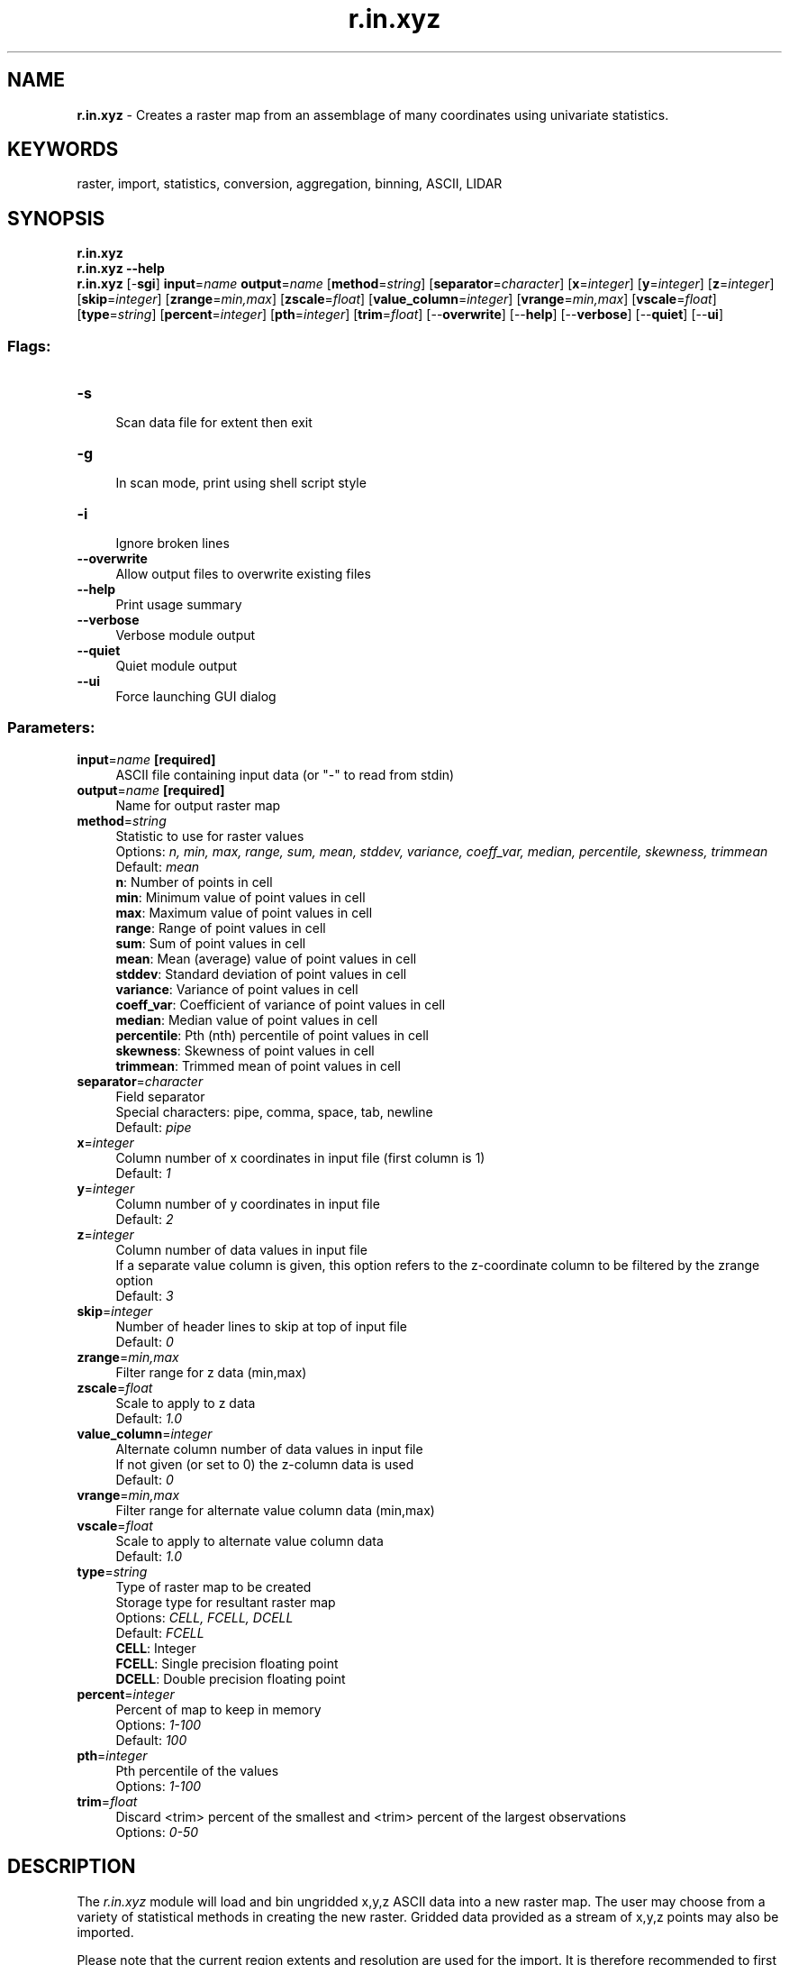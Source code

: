 .TH r.in.xyz 1 "" "GRASS 7.8.5" "GRASS GIS User's Manual"
.SH NAME
\fI\fBr.in.xyz\fR\fR  \- Creates a raster map from an assemblage of many coordinates using univariate statistics.
.SH KEYWORDS
raster, import, statistics, conversion, aggregation, binning, ASCII, LIDAR
.SH SYNOPSIS
\fBr.in.xyz\fR
.br
\fBr.in.xyz \-\-help\fR
.br
\fBr.in.xyz\fR [\-\fBsgi\fR] \fBinput\fR=\fIname\fR \fBoutput\fR=\fIname\fR  [\fBmethod\fR=\fIstring\fR]   [\fBseparator\fR=\fIcharacter\fR]   [\fBx\fR=\fIinteger\fR]   [\fBy\fR=\fIinteger\fR]   [\fBz\fR=\fIinteger\fR]   [\fBskip\fR=\fIinteger\fR]   [\fBzrange\fR=\fImin,max\fR]   [\fBzscale\fR=\fIfloat\fR]   [\fBvalue_column\fR=\fIinteger\fR]   [\fBvrange\fR=\fImin,max\fR]   [\fBvscale\fR=\fIfloat\fR]   [\fBtype\fR=\fIstring\fR]   [\fBpercent\fR=\fIinteger\fR]   [\fBpth\fR=\fIinteger\fR]   [\fBtrim\fR=\fIfloat\fR]   [\-\-\fBoverwrite\fR]  [\-\-\fBhelp\fR]  [\-\-\fBverbose\fR]  [\-\-\fBquiet\fR]  [\-\-\fBui\fR]
.SS Flags:
.IP "\fB\-s\fR" 4m
.br
Scan data file for extent then exit
.IP "\fB\-g\fR" 4m
.br
In scan mode, print using shell script style
.IP "\fB\-i\fR" 4m
.br
Ignore broken lines
.IP "\fB\-\-overwrite\fR" 4m
.br
Allow output files to overwrite existing files
.IP "\fB\-\-help\fR" 4m
.br
Print usage summary
.IP "\fB\-\-verbose\fR" 4m
.br
Verbose module output
.IP "\fB\-\-quiet\fR" 4m
.br
Quiet module output
.IP "\fB\-\-ui\fR" 4m
.br
Force launching GUI dialog
.SS Parameters:
.IP "\fBinput\fR=\fIname\fR \fB[required]\fR" 4m
.br
ASCII file containing input data (or \(dq\-\(dq to read from stdin)
.IP "\fBoutput\fR=\fIname\fR \fB[required]\fR" 4m
.br
Name for output raster map
.IP "\fBmethod\fR=\fIstring\fR" 4m
.br
Statistic to use for raster values
.br
Options: \fIn, min, max, range, sum, mean, stddev, variance, coeff_var, median, percentile, skewness, trimmean\fR
.br
Default: \fImean\fR
.br
\fBn\fR: Number of points in cell
.br
\fBmin\fR: Minimum value of point values in cell
.br
\fBmax\fR: Maximum value of point values in cell
.br
\fBrange\fR: Range of point values in cell
.br
\fBsum\fR: Sum of point values in cell
.br
\fBmean\fR: Mean (average) value of point values in cell
.br
\fBstddev\fR: Standard deviation of point values in cell
.br
\fBvariance\fR: Variance of point values in cell
.br
\fBcoeff_var\fR: Coefficient of variance of point values in cell
.br
\fBmedian\fR: Median value of point values in cell
.br
\fBpercentile\fR: Pth (nth) percentile of point values in cell
.br
\fBskewness\fR: Skewness of point values in cell
.br
\fBtrimmean\fR: Trimmed mean of point values in cell
.IP "\fBseparator\fR=\fIcharacter\fR" 4m
.br
Field separator
.br
Special characters: pipe, comma, space, tab, newline
.br
Default: \fIpipe\fR
.IP "\fBx\fR=\fIinteger\fR" 4m
.br
Column number of x coordinates in input file (first column is 1)
.br
Default: \fI1\fR
.IP "\fBy\fR=\fIinteger\fR" 4m
.br
Column number of y coordinates in input file
.br
Default: \fI2\fR
.IP "\fBz\fR=\fIinteger\fR" 4m
.br
Column number of data values in input file
.br
If a separate value column is given, this option refers to the z\-coordinate column to be filtered by the zrange option
.br
Default: \fI3\fR
.IP "\fBskip\fR=\fIinteger\fR" 4m
.br
Number of header lines to skip at top of input file
.br
Default: \fI0\fR
.IP "\fBzrange\fR=\fImin,max\fR" 4m
.br
Filter range for z data (min,max)
.IP "\fBzscale\fR=\fIfloat\fR" 4m
.br
Scale to apply to z data
.br
Default: \fI1.0\fR
.IP "\fBvalue_column\fR=\fIinteger\fR" 4m
.br
Alternate column number of data values in input file
.br
If not given (or set to 0) the z\-column data is used
.br
Default: \fI0\fR
.IP "\fBvrange\fR=\fImin,max\fR" 4m
.br
Filter range for alternate value column data (min,max)
.IP "\fBvscale\fR=\fIfloat\fR" 4m
.br
Scale to apply to alternate value column data
.br
Default: \fI1.0\fR
.IP "\fBtype\fR=\fIstring\fR" 4m
.br
Type of raster map to be created
.br
Storage type for resultant raster map
.br
Options: \fICELL, FCELL, DCELL\fR
.br
Default: \fIFCELL\fR
.br
\fBCELL\fR: Integer
.br
\fBFCELL\fR: Single precision floating point
.br
\fBDCELL\fR: Double precision floating point
.IP "\fBpercent\fR=\fIinteger\fR" 4m
.br
Percent of map to keep in memory
.br
Options: \fI1\-100\fR
.br
Default: \fI100\fR
.IP "\fBpth\fR=\fIinteger\fR" 4m
.br
Pth percentile of the values
.br
Options: \fI1\-100\fR
.IP "\fBtrim\fR=\fIfloat\fR" 4m
.br
Discard <trim> percent of the smallest and <trim> percent of the largest observations
.br
Options: \fI0\-50\fR
.SH DESCRIPTION
The \fIr.in.xyz\fR module will load and bin ungridded x,y,z ASCII data
into a new raster map. The user may choose from a variety of statistical
methods in creating the new raster. Gridded data provided as a stream of
x,y,z points may also be imported.
.PP
Please note that the current region extents and resolution are used for
the import. It is therefore recommended to first use the \fB\-s\fR
flag to get the extents of the input points to be imported, then
adjust the current region accordingly, and only then proceed with the
actual import.
.PP
\fIr.in.xyz\fR is designed for processing massive point cloud datasets,
for example raw LIDAR or sidescan sonar swath data. It has been tested with
datasets as large as tens of billion of points (705GB in a single file).
.PP
Available statistics for populating the raster are (\fBmethod\fR):
.PP
.TS
expand;
lw60 lw1 lw60.
T{
\fIn\fR
T}	 	T{
number of points in cell
T}
.sp 1
T{
\fImin\fR
T}	 	T{
minimum value of points in cell
T}
.sp 1
T{
\fImax\fR
T}	 	T{
maximum value of points in cell
T}
.sp 1
T{
\fIrange\fR
T}	 	T{
range of points in cell
T}
.sp 1
T{
\fIsum\fR
T}	 	T{
sum of points in cell
T}
.sp 1
T{
\fImean\fR
T}	 	T{
average value of points in cell
T}
.sp 1
T{
\fIstddev\fR
T}	 	T{
standard deviation of points in cell
T}
.sp 1
T{
\fIvariance\fR
T}	 	T{
variance of points in cell
T}
.sp 1
T{
\fIcoeff_var\fR
T}	 	T{
coefficient of variance of points in cell
T}
.sp 1
T{
\fImedian\fR
T}	 	T{
median value of points in cell
T}
.sp 1
T{
\fIpercentile\fR 
T}	 	T{
p\u\fIth\fR\d percentile of points in cell
T}
.sp 1
T{
\fIskewness\fR
T}	 	T{
skewness of points in cell
T}
.sp 1
T{
\fItrimmean\fR
T}	 	T{
trimmed mean of points in cell
T}
.sp 1
.TE
.RS 4n
.IP \(bu 4n
\fIVariance\fR and derivatives use the biased estimator (n). [subject to change]
.IP \(bu 4n
\fICoefficient of variance\fR is given in percentage and defined as
(stddev/mean)*100.
.RE
.PP
It is also possible to bin and store another data column (e.g. backscatter)
while simultaneously filtering and scaling both the data column values and
the z range.
.SH NOTES
.SS Gridded data
If data is known to be on a regular grid \fIr.in.xyz\fR can reconstruct
the map perfectly as long as some care is taken to set up the region
correctly and that the data\(cqs native map projection is used. A typical
method would involve determining the grid resolution either by examining
the data\(cqs associated documentation or by studying the text file. Next scan
the data with \fIr.in.xyz\fR\(cqs \fB\-s\fR (or \fB\-g\fR) flag to find the
input data\(cqs bounds. GRASS uses the cell\-center raster convention where
data points fall within the center of a cell, as opposed to the grid\-node
convention. Therefore you will need to grow the region out by half a cell
in all directions beyond what the scan found in the file. After the region
bounds and resolution are set correctly with \fIg.region\fR, run
\fIr.in.xyz\fR using the \fIn\fR method and verify that n=1 at all places.
\fIr.univar\fR can help. Once you are confident that the region exactly
matches the data proceed to run \fIr.in.xyz\fR using one of the \fImean,
min, max\fR, or \fImedian\fR methods. With n=1 throughout, the result
should be identical regardless of which of those methods are used.
.SS Memory use
While the \fBinput\fR file can be arbitrarily large, \fIr.in.xyz\fR
will use a large amount of system memory for large raster regions (10000x10000).
If the module refuses to start complaining that there isn\(cqt enough memory,
use the \fBpercent\fR parameter to run the module in several passes.
In addition using a less precise map format (CELL [integer] or
FCELL [floating point]) will use less memory than a DCELL
[double precision floating point] \fBoutput\fR map. Methods such as \fIn,
min, max, sum\fR will also use less memory, while \fIstddev, variance,
and coeff_var\fR will use more.
The aggregate functions \fImedian, percentile, skewness\fR and
\fItrimmed mean\fR will use even more memory and may not be appropriate
for use with arbitrarily large input files.
.PP
The default map \fBtype\fR=FCELL is intended as compromise between
preserving data precision and limiting system resource consumption.
If reading data from a stdin stream, the program can only run using
a single pass.
.SS Setting region bounds and resolution
You can use the \fB\-s\fR scan flag to find the extent of the input data
(and thus point density) before performing the full import. Use
\fIg.region\fR to adjust the region bounds to match. The \fB\-g\fR shell
style flag prints the extent suitable as parameters for \fIg.region\fR.
A suitable resolution can be found by dividing the number of input points
by the area covered. e.g.
.br
.nf
\fC
wc \-l inputfile.txt
g.region \-p
# points_per_cell = n_points / (rows * cols)
g.region \-e
# UTM location:
# points_per_sq_m = n_points / (ns_extent * ew_extent)
# Lat/Lon location:
# points_per_sq_m = n_points / (ns_extent * ew_extent*cos(lat) * (1852*60)^2)
\fR
.fi
.PP
If you only intend to interpolate the data with \fIr.to.vect\fR and
\fIv.surf.rst\fR, then there is little point to setting the region
resolution so fine that you only catch one data point per cell \-\- you might
as well use \(dqv.in.ascii \-zbt\(dq directly.
.SS Filtering
Points falling outside the current region will be skipped. This includes
points falling \fIexactly\fR on the southern region bound.
(to capture those adjust the region with \(dqg.region s=s\-0.000001\(dq;
see \fIg.region\fR)
.PP
Blank lines and comment lines starting with the hash symbol (#)
will be skipped.
.PP
The \fBzrange\fR parameter may be used for filtering the input data by
vertical extent. Example uses might include preparing multiple raster
sections to be combined into a 3D raster array with \fIr.to.rast3\fR, or
for filtering outliers on relatively flat terrain.
.PP
In varied terrain the user may find that \fImin\fR maps make for a good
noise filter as most LIDAR noise is from premature hits. The \fImin\fR map
may also be useful to find the underlying topography in a forested or urban
environment if the cells are over sampled.
.PP
The user can use a combination of \fIr.in.xyz\fR \fBoutput\fR maps to create
custom filters. e.g. use \fIr.mapcalc\fR to create a mean\-(2*stddev)
map. [In this example the user may want to include a lower bound filter in
\fIr.mapcalc\fR to remove highly variable points (small \fIn\fR) or run
\fIr.neighbors\fR to smooth the stddev map before further use.]
.SS Alternate value column
The \fBvalue_column\fR parameter can be used in specialized cases when you
want to filter by z\-range but bin and store another column\(cqs data. For
example if you wanted to look at backscatter values between 1000 and 1500
meters elevation. This is particularly useful when using \fIr.in.xyz\fR
to prepare depth slices for a 3D raster — the \fBzrange\fR option defines
the depth slice but the data values stored in the voxels describe an
additional dimension. As with the z column, a filtering range and scaling
factor may be applied.
.SS Reprojection
If the raster map is to be reprojected, it may be more appropriate to reproject
the input points with \fIm.proj\fR or \fIcs2cs\fR before running
\fIr.in.xyz\fR.
.SS Interpolation into a DEM
The vector engine\(cqs topographic abilities introduce a finite memory overhead
per vector point which will typically limit a vector map to approximately
3 million points (~ 1750^2 cells). If you want more, use the \fIr.to.vect\fR
\fB\-b\fR flag to skip building topology. Without topology, however, all
you\(cqll be able to do with the vector map is display with \fId.vect\fR and
interpolate with \fIv.surf.rst\fR.
Run \fIr.univar\fR on your raster map to check the number of non\-NULL cells
and adjust bounds and/or resolution as needed before proceeding.
.PP
Typical commands to create a DEM using a regularized spline fit:
.br
.nf
\fC
r.univar lidar_min
r.to.vect \-z type=point in=lidar_min out=lidar_min_pt
v.surf.rst in=lidar_min_pt elev=lidar_min.rst
\fR
.fi
.SS Import of x,y,string data
\fIr.in.xyz\fR is expecting numeric values as z column. In order to
perform a occurrence count operation even on x,y data with non\-numeric
attribute(s), the data can be imported using either the x or y
coordinate as a fake z column for \fBmethod\fR=n (count
number of points per grid cell), the z values are ignored anyway.
.SH EXAMPLES
.SS Import of x,y,z ASCII into DEM
Sometimes elevation data are delivered as x,y,z ASCII files instead of a raster
matrix. The import procedure consists of a few steps: calculation of the
map extent, setting of the computational region accordingly with an additional
extension into all directions by half a raster cell in order to register the
elevation points at raster cell centers.
.PP
Note: if the z column is separated by several spaces from the coordinate columns,
it may be sufficient to adapt the \fBz\fR position value.
.br
.nf
\fC
# Important: observe the raster spacing from the ASCII file:
# ASCII file format (example):
# 630007.5 228492.5 141.99614
# 630022.5 228492.5 141.37904
# 630037.5 228492.5 142.29822
# 630052.5 228492.5 143.97987
# ...
# In this example the distance is 15m in x and y direction.
# detect extent, print result as g.region parameters
r.in.xyz input=elevation.xyz separator=space \-s \-g
# ... n=228492.5 s=215007.5 e=644992.5 w=630007.5 b=55.578793 t=156.32986
# set computational region, along with the actual raster resolution
# as defined by the point spacing in the ASCII file:
g.region n=228492.5 s=215007.5 e=644992.5 w=630007.5 res=15 \-p
# now enlarge computational region by half a raster cell (here 7.5m) to
# store the points as cell centers:
g.region n=n+7.5 s=s\-7.5 w=w\-7.5 e=e+7.5 \-p
# import XYZ ASCII file, with z values as raster cell values
r.in.xyz input=elevation.xyz separator=space method=mean output=myelev
# univariate statistics for verification of raster values
r.univar myelev
\fR
.fi
.SS Import of LiDAR data and DEM creation
Import the Jockey\(cqs
Ridge, NC, LIDAR dataset (compressed file \(dqlidaratm2.txt.gz\(dq), and process it
into a clean DEM:
.br
.nf
\fC
# scan and set region bounds
r.in.xyz \-s \-g separator=\(dq,\(dq in=lidaratm2.txt
g.region n=35.969493 s=35.949693 e=\-75.620999 w=\-75.639999
g.region res=0:00:00.075 \-a
# create \(dqn\(dq map containing count of points per cell for checking density
r.in.xyz in=lidaratm2.txt out=lidar_n separator=\(dq,\(dq method=n zrange=\-2,50
# check point density [rho = n_sum / (rows*cols)]
r.univar lidar_n
# create \(dqmin\(dq map (elevation filtered for premature hits)
r.in.xyz in=lidaratm2.txt out=lidar_min separator=\(dq,\(dq method=min zrange=\-2,50
# set computational region to area of interest
g.region n=35:57:56.25N s=35:57:13.575N w=75:38:23.7W e=75:37:15.675W
# check number of non\-null cells (try and keep under a few million)
r.univar lidar_min
# convert to points
r.to.vect \-z type=point in=lidar_min out=lidar_min_pt
# interpolate using a regularized spline fit
v.surf.rst in=lidar_min_pt elev=lidar_min.rst
# set color scale to something interesting
r.colors lidar_min.rst rule=bcyr \-n \-e
# prepare a 1:1:1 scaled version for NVIZ visualization (for lat/lon input)
r.mapcalc \(dqlidar_min.rst_scaled = lidar_min.rst / (1852*60)\(dq
r.colors lidar_min.rst_scaled rule=bcyr \-n \-e
\fR
.fi
.SH TODO
.RS 4n
.IP \(bu 4n
Support for multiple map output from a single run.
.br
method=string[,string,...] output=name[,name,...]
.br
This can be easily handled by a wrapper script, with the added
benefit of it being very simple to parallelize that way.
.RE
.SH KNOWN ISSUES
.RS 4n
.IP \(bu 4n
\(dqnan\(dq can leak into \fIcoeff_var\fR maps.
.br
Cause unknown. Possible work\-around: \(dqr.null setnull=nan\(dq
.RE
If you encounter any problems (or solutions!) please contact the GRASS
Development Team.
.SH SEE ALSO
\fI
g.region,
m.proj,
r.fillnulls,
r.in.ascii,
r.in.lidar,
r3.in.xyz,
r.mapcalc,
r.neighbors,
r.out.xyz,
r.to.rast3,
r.to.vect,
r.univar,
v.in.ascii,
v.surf.rst
\fR
.PP
\fI
v.lidar.correction,
v.lidar.edgedetection,
v.lidar.growing,
v.outlier,
v.surf.bspline
\fR
.PP
\fIpv\fR
\- The UNIX pipe viewer utility
.PP
Overview: Interpolation and Resampling in GRASS GIS
.SH AUTHORS
Hamish Bowman, Department of Marine Science, University of Otagom New Zealand
.br
Extended by Volker Wichmann to support the aggregate functions
\fImedian, percentile, skewness\fR and \fItrimmed mean\fR.
.SH SOURCE CODE
.PP
Available at: r.in.xyz source code (history)
.PP
Main index |
Raster index |
Topics index |
Keywords index |
Graphical index |
Full index
.PP
© 2003\-2020
GRASS Development Team,
GRASS GIS 7.8.5 Reference Manual
